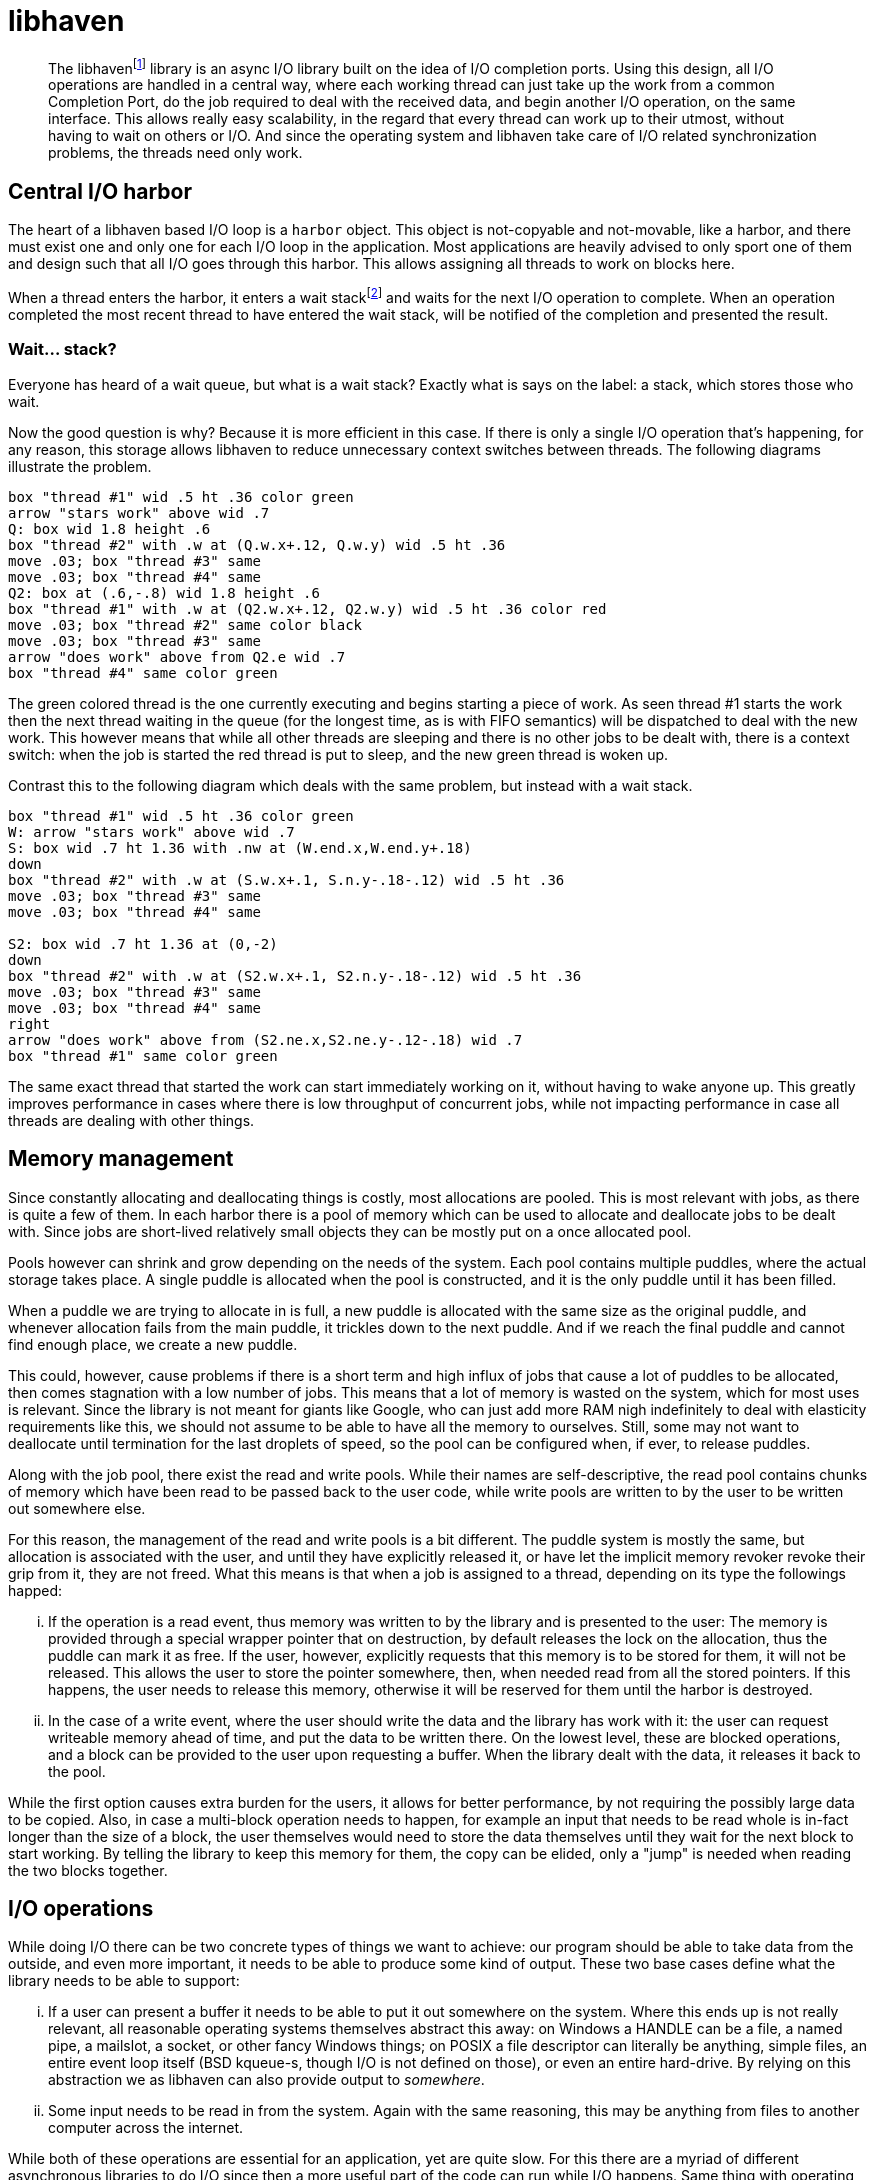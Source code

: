 = libhaven
:text-align: justify

[abstract]
The libhaven{wj}footnote:[Haven can mean port.] library is an async I/O library built on the idea of I/O completion ports.
Using this design, all I/O operations are handled in a central way, where each working thread can just take up the work from a common Completion Port, do the job required to deal with the received data, and begin another I/O operation, on the same interface.
This allows really easy scalability, in the regard that every thread can work up to their utmost, without having to wait on others or I/O.
And since the operating system and libhaven take care of I/O related synchronization problems, the threads need only work.

== Central I/O harbor

The heart of a libhaven based I/O loop is a `harbor` object.
This object is not-copyable and not-movable, like a harbor, and there must exist one and only one for each I/O loop in the application.
Most applications are heavily advised to only sport one of them and design such that all I/O goes through this harbor.
This allows assigning all threads to work on blocks here.

When a thread enters the harbor, it enters a wait stack{wj}footnote:[Yes, stack. See <<wait-stack>>] and waits for the next I/O operation to complete.
When an operation completed the most recent thread to have entered the wait stack, will be notified of the completion and presented the result.

[#wait-stack]
=== Wait... stack?

Everyone has heard of a wait queue, but what is a wait stack?
Exactly what is says on the label: a stack, which stores those who wait.

Now the good question is why?
Because it is more efficient in this case.
If there is only a single I/O operation that's happening, for any reason, this storage allows libhaven to reduce unnecessary context switches between threads.
The following diagrams illustrate the problem.

[pikchr,format=svg]
----
box "thread #1" wid .5 ht .36 color green
arrow "stars work" above wid .7
Q: box wid 1.8 height .6
box "thread #2" with .w at (Q.w.x+.12, Q.w.y) wid .5 ht .36
move .03; box "thread #3" same
move .03; box "thread #4" same
Q2: box at (.6,-.8) wid 1.8 height .6
box "thread #1" with .w at (Q2.w.x+.12, Q2.w.y) wid .5 ht .36 color red
move .03; box "thread #2" same color black
move .03; box "thread #3" same
arrow "does work" above from Q2.e wid .7
box "thread #4" same color green
----

The green colored thread is the one currently executing and begins starting a piece of work.
As seen thread #1 starts the work then the next thread waiting in the queue (for the longest time, as is with FIFO semantics) will be dispatched to deal with the new work.
This however means that while all other threads are sleeping and there is no other jobs to be dealt with, there is a context switch: when the job is started the red thread is put to sleep, and the new green thread is woken up.

Contrast this to the following diagram which deals with the same problem, but instead with a wait stack.

[pikchr,format=svg]
----
box "thread #1" wid .5 ht .36 color green
W: arrow "stars work" above wid .7
S: box wid .7 ht 1.36 with .nw at (W.end.x,W.end.y+.18)
down
box "thread #2" with .w at (S.w.x+.1, S.n.y-.18-.12) wid .5 ht .36
move .03; box "thread #3" same
move .03; box "thread #4" same

S2: box wid .7 ht 1.36 at (0,-2)
down
box "thread #2" with .w at (S2.w.x+.1, S2.n.y-.18-.12) wid .5 ht .36
move .03; box "thread #3" same
move .03; box "thread #4" same
right
arrow "does work" above from (S2.ne.x,S2.ne.y-.12-.18) wid .7
box "thread #1" same color green
----

The same exact thread that started the work can start immediately working on it, without having to wake anyone up.
This greatly improves performance in cases where there is low throughput of concurrent jobs, while not impacting performance in case all threads are dealing with other things.

== Memory management

Since constantly allocating and deallocating things is costly, most allocations are pooled.
This is most relevant with jobs, as there is quite a few of them.
In each harbor there is a pool of memory which can be used to allocate and deallocate jobs to be dealt with.
Since jobs are short-lived relatively small objects they can be mostly put on a once allocated pool.

Pools however can shrink and grow depending on the needs of the system.
Each pool contains multiple puddles, where the actual storage takes place.
A single puddle is allocated when the pool is constructed, and it is the only puddle until it has been filled.

When a puddle we are trying to allocate in is full, a new puddle is allocated with the same size as the original puddle, and whenever allocation fails from the main puddle, it trickles down to the next puddle.
And if we reach the final puddle and cannot find enough place, we create a new puddle.

This could, however, cause problems if there is a short term and high influx of jobs that cause a lot of puddles to be allocated, then comes stagnation with a low number of jobs.
This means that a lot of memory is wasted on the system, which for most uses is relevant.
Since the library is not meant for giants like Google, who can just add more RAM nigh indefinitely to deal with elasticity requirements like this, we should not assume to be able to have all the memory to ourselves.
Still, some may not want to deallocate until termination for the last droplets of speed, so the pool can be configured when, if ever, to release puddles.

Along with the job pool, there exist the read and write pools.
While their names are self-descriptive, the read pool contains chunks of memory which have been read to be passed back to the user code, while write pools are written to by the user to be written out somewhere else.

For this reason, the management of the read and write pools is a bit different.
The puddle system is mostly the same, but allocation is associated with the user, and until they have explicitly released it, or have let the implicit memory revoker revoke their grip from it, they are not freed.
What this means is that when a job is assigned to a thread, depending on its type the followings happed:

[lowerroman]
. If the operation is a read event, thus memory was written to by the library and is presented to the user:
The memory is provided through a special wrapper pointer that on destruction, by default releases the lock on the allocation, thus the puddle can mark it as free.
If the user, however, explicitly requests that this memory is to be stored for them, it will not be released.
This allows the user to store the pointer somewhere, then, when needed read from all the stored pointers.
If this happens, the user needs to release this memory, otherwise it will be reserved for them until the harbor is destroyed.
. In the case of a write event, where the user should write the data and the library has work with it:
the user can request writeable memory ahead of time, and put the data to be written there.
On the lowest level, these are blocked operations, and a block can be provided to the user upon requesting a buffer.
When the library dealt with the data, it releases it back to the pool.

While the first option causes extra burden for the users, it allows for better performance, by not requiring the possibly large data to be copied.
Also, in case a multi-block operation needs to happen, for example an input that needs to be read whole is in-fact longer than the size of a block, the user themselves would need to store the data themselves until they wait for the next block to start working.
By telling the library to keep this memory for them, the copy can be elided, only a "jump" is needed when reading the two blocks together.

== I/O operations

While doing I/O there can be two concrete types of things we want to achieve:
our program should be able to take data from the outside, and even more important, it needs to be able to produce some kind of output.
These two base cases define what the library needs to be able to support:

[lowerroman]
. If a user can present a buffer it needs to be able to put it out somewhere on the system.
Where this ends up is not really relevant, all reasonable operating systems themselves abstract this away: on Windows a HANDLE can be a file, a named pipe, a mailslot, a socket, or other fancy Windows things; on POSIX a file descriptor can literally be anything, simple files, an entire event loop itself (BSD kqueue-s, though I/O is not defined on those), or even an entire hard-drive.
By relying on this abstraction we as libhaven can also provide output to _somewhere_.
. Some input needs to be read in from the system.
Again with the same reasoning, this may be anything from files to another computer across the internet.

While both of these operations are essential for an application, yet are quite slow.
For this there are a myriad of different asynchronous libraries to do I/O since then a more useful part of the code can run while I/O happens.
Same thing with operating systems providing a lot of different ways to deal with async I/O.

The libhaven library deals with this by having a core harbor, which can then tell the operating system to read from what and where from, and write what and where to.
After an operation completes, a thread in the harbor can be provided the result allowing it to do something with it, like executing business logic, or assigning a new I/O operation.

=== I/O events

When a notification occurs, the most basic part of an I/O completion event is what is the operating system-level handle defined to it.
While this can be accessed, and is relied on internally, is not of most use, since relying on a HANDLE value and doing Win32 things to it for example on Windows, will make client code quite unportable.

Other than this there are two plus one base types of notifications: `read_event`, `write_event`, and `terminate_event`.

[lowerroman]
. The `terminate_event` is a special event type generated when a port is requested to terminate: to do this it sends this event for each thread in the harbor.
If a thread that at any point in its life waits in a harbor, does not exit when given this event, the entire libraries behavior is undefined.
. If a read operation completed a `read_event` is pushed into the job-queue.
When a read-event is pushed, it contains a pointer to the block read (in the read pool) and the length of the data in that block.
Also, stores whether an EOF has been encountered.
. And at last, if a write operation completes, the number of bytes written is returned.

In both nontrivial cases if an error occurred, it is represented so that appropriate application logic can be used to react to it.
Platform specific errors are mapped to a common platform independent error reporting system.

=== I/O commands

To begin an I/O operation, a thread needs to pass an I/O command to the harbor.
These I/O commands caín be either read or write commands, and they cause a job to be queued into the harbor's job queue.
The jobs themselves are simple structures, indicating the operation that needs to happen, with the required data.

For a read operation the needed data is where to read from.
This is simply a dock identifier, provided by the library.
A dock identifier is basically just a wrapper around HANDLEs and file descriptors: a cross-platform way to identify any given I/O interface.
More on this later.

A write operation is a tiny bit more tricky, since the user also needs to provide what to write, along with the where.
To start with the easy part, "`the where`" is yet again just a simple dock identifier, discussed in more detail later.
And now to "`the what`": there exists a write pool for exactly this purpose, the user writes into this memory, and libhaven uses this buffer to perform the operation.

Note that these low-level I/O operations all work in memory blocks.
These are constant size buffers mostly of 4Ki size (depending on the page size of the platform).

So when a read operation is provided a buffer, it is, in-fact a page-size buffer containing the freshly read data.
And when a write operation requests a buffer, it is provided a page-size buffer to which the to-be-written data is needed to be provided to.

=== High-level commands and events

While low-level page-sized I/O should be enough for all kinds of operations, it is undeniably uncomfortable for a high-level application to deal with fixed-sized buffers, and breaking up larger messages into smaller parts, et cetera.

To reduce the user's problems, libhaven provides a set of contracts that the busy sailors of the harbor are to complete without intervention.

Most high-level programs do not really want to deal with page-sized parts of any given file.
Say, I'm working with some legacy binary format that is needed to be completely loaded into memory to be able to do anything with it.
For this, it'd be preferable to me that libhaven read the whole file, even if it does not fit into one buffer, and provide to me a larger buffer of bytes outside of the I/O system's pooled memory and just passed to me.

Similarly, if I'm making a web-server that is serving HTTP traffic, sometimes a full HTML (static) file is needed to be served.
This is actually two operations: a read and a write, like a pipe.
For me, the easiest part would be if I could just tell libhaven to take this dock and read everything from it and pipe the data as-is to this other dock.

With these operations, most users do not need to explicitly work with blocked I/O, and can be more interested in their business logic.
As library writers this is our most important goal, after all; this is our business logic.

=== The insides of contracts

Taking a look at how these contracts could be executed, we see that these are basically just a string of jobs that need to be executed in some special order, automatically.

For this, we need to be able to queue jobs in a way, such that one can only happen after another, basically we need lists of jobs in the queue, instead of just simple jobs.


